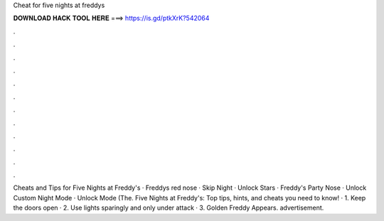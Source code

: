 Cheat for five nights at freddys



𝐃𝐎𝐖𝐍𝐋𝐎𝐀𝐃 𝐇𝐀𝐂𝐊 𝐓𝐎𝐎𝐋 𝐇𝐄𝐑𝐄 ===> https://is.gd/ptkXrK?542064



.



.



.



.



.



.



.



.



.



.



.



.

Cheats and Tips for Five Nights at Freddy's · Freddys red nose · Skip Night · Unlock Stars · Freddy's Party Nose · Unlock Custom Night Mode · Unlock Mode (The. Five Nights at Freddy's: Top tips, hints, and cheats you need to know! · 1. Keep the doors open · 2. Use lights sparingly and only under attack · 3. Golden Freddy Appears. advertisement.


